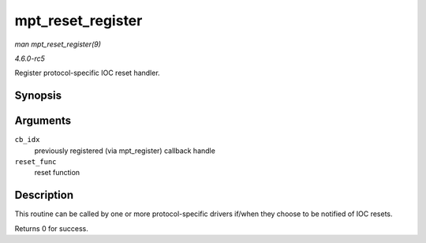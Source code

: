 .. -*- coding: utf-8; mode: rst -*-

.. _API-mpt-reset-register:

==================
mpt_reset_register
==================

*man mpt_reset_register(9)*

*4.6.0-rc5*

Register protocol-specific IOC reset handler.


Synopsis
========

.. c:function:: int mpt_reset_register( u8 cb_idx, MPT_RESETHANDLER reset_func )

Arguments
=========

``cb_idx``
    previously registered (via mpt_register) callback handle

``reset_func``
    reset function


Description
===========

This routine can be called by one or more protocol-specific drivers
if/when they choose to be notified of IOC resets.

Returns 0 for success.


.. ------------------------------------------------------------------------------
.. This file was automatically converted from DocBook-XML with the dbxml
.. library (https://github.com/return42/sphkerneldoc). The origin XML comes
.. from the linux kernel, refer to:
..
.. * https://github.com/torvalds/linux/tree/master/Documentation/DocBook
.. ------------------------------------------------------------------------------
